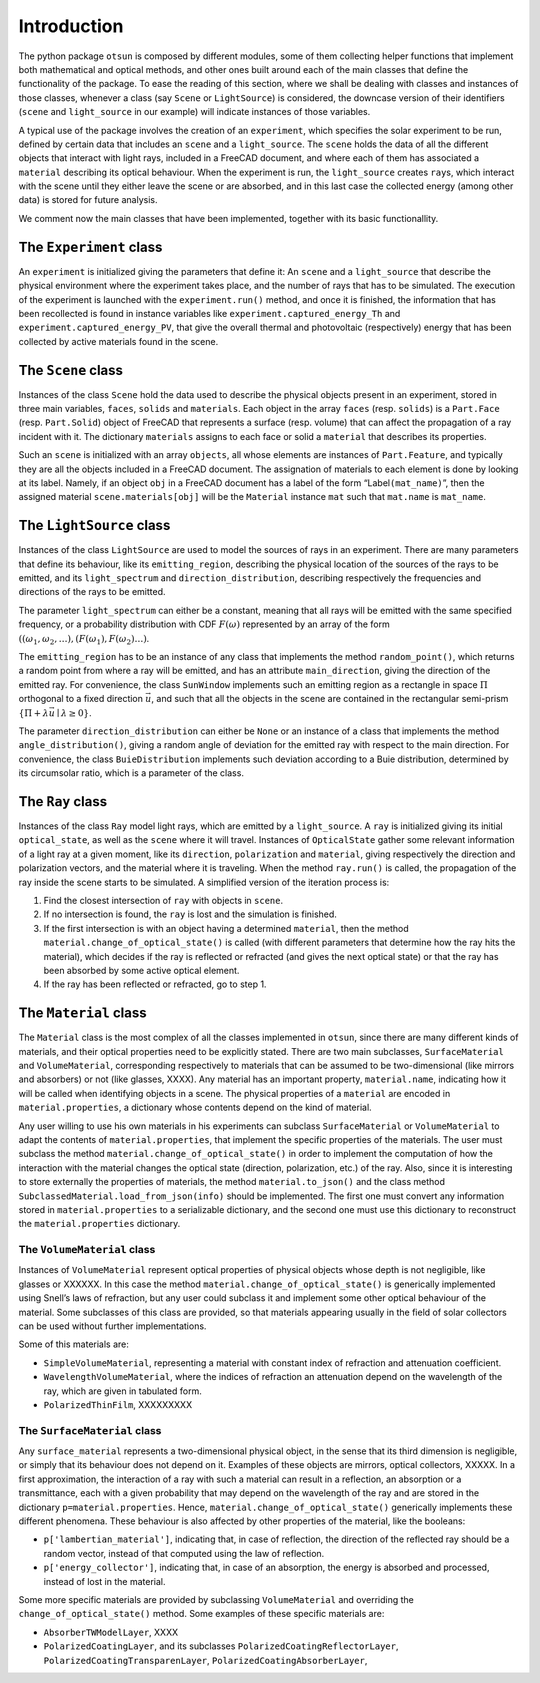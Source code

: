 Introduction
============

The python package ``otsun`` is composed by different modules, some of
them collecting helper functions that implement both mathematical and
optical methods, and other ones built around each of the main classes
that define the functionality of the package. To ease the reading of
this section, where we shall be dealing with classes and instances of
those classes, whenever a class (say ``Scene`` or ``LightSource``) is
considered, the downcase version of their identifiers (``scene`` and
``light_source`` in our example) will indicate instances of those
variables.

A typical use of the package involves the creation of an ``experiment``,
which specifies the solar experiment to be run, defined by certain data
that includes an ``scene`` and a ``light_source``. The ``scene`` holds
the data of all the different objects that interact with light rays,
included in a FreeCAD document, and where
each of them has associated a ``material`` describing its optical
behaviour. When the experiment is run, the ``light_source`` creates
``ray``\ s, which interact with the scene until they either leave the
scene or are absorbed, and in this last case the collected energy (among
other data) is stored for future analysis.

We comment now the main classes that have been implemented, together
with its basic functionallity.

The ``Experiment`` class
------------------------

An ``experiment`` is initialized giving the parameters that define it:
An ``scene`` and a ``light_source`` that describe the physical
environment where the experiment takes place, and the number of rays
that has to be simulated. The execution of the experiment is launched
with the ``experiment.run()`` method, and once it is finished, the
information that has been recollected is found in instance variables
like ``experiment.captured_energy_Th`` and
``experiment.captured_energy_PV``, that give the overall thermal and
photovoltaic (respectively) energy that has been collected by active
materials found in the scene.

The ``Scene`` class
-------------------

Instances of the class ``Scene`` hold the data used to describe the
physical objects present in an experiment, stored in three main
variables, ``faces``, ``solids`` and ``materials``. Each object in the
array ``faces`` (resp. ``solids``) is a ``Part.Face`` (resp.
``Part.Solid``) object of FreeCAD that represents a surface (resp.
volume) that can affect the propagation of a ray incident with it. The
dictionary ``materials`` assigns to each face or solid a ``material``
that describes its properties.

Such an ``scene`` is initialized with an array ``objects``, all whose
elements are instances of ``Part.Feature``, and typically they are all
the objects included in a FreeCAD document. The assignation of materials
to each element is done by looking at its label. Namely, if an object
``obj`` in a FreeCAD document has a label of the form
“Label\ ``(mat_name)``”, then the assigned material
``scene.materials[obj]`` will be the ``Material`` instance ``mat`` such
that ``mat.name`` is ``mat_name``.

The ``LightSource`` class
-------------------------

Instances of the class ``LightSource`` are used to model the sources of
rays in an experiment. There are many parameters that define its
behaviour, like its ``emitting_region``, describing the physical
location of the sources of the rays to be emitted, and its
``light_spectrum`` and ``direction_distribution``, describing
respectively the frequencies and directions of the rays to be emitted.

The parameter ``light_spectrum`` can either be a constant, meaning that
all rays will be emitted with the same specified frequency, or a
probability distribution with CDF :math:`F(\omega)` represented by an
array of the form
:math:`((\omega_1,\omega_2,\dots),(F(\omega_1),F(\omega_2)\dots)`.

The ``emitting_region`` has to be an instance of any class that
implements the method ``random_point()``, which returns a random point
from where a ray will be emitted, and has an attribute
``main_direction``, giving the direction of the emitted ray. For
convenience, the class ``SunWindow`` implements such an emitting region
as a rectangle in space :math:`\Pi` orthogonal to a fixed direction
:math:`\vec u`, and such that all the objects in the scene are contained
in the rectangular semi-prism
:math:`\{\Pi+\lambda\vec u\mid \lambda\ge 0\}`.

The parameter ``direction_distribution`` can either be ``None`` or an
instance of a class that implements the method ``angle_distribution()``,
giving a random angle of deviation for the emitted ray with respect to
the main direction. For convenience, the class ``BuieDistribution``
implements such deviation according to a Buie distribution, determined
by its circumsolar ratio, which is a parameter of the class.

The ``Ray`` class
-----------------

Instances of the class ``Ray`` model light rays, which are emitted by a
``light_source``. A ``ray`` is initialized giving its initial
``optical_state``, as well as the ``scene`` where it will travel.
Instances of ``OpticalState`` gather some relevant information of a
light ray at a given moment, like its ``direction``, ``polarization``
and ``material``, giving respectively the direction and polarization
vectors, and the material where it is traveling. When the method
``ray.run()`` is called, the propagation of the ray inside the scene
starts to be simulated. A simplified version of the iteration process
is:

#. Find the closest intersection of ``ray`` with objects in ``scene``.

#. If no intersection is found, the ``ray`` is lost and the simulation
   is finished.

#. If the first intersection is with an object having a determined
   ``material``, then the method ``material.change_of_optical_state()``
   is called (with different parameters that determine how the ray hits
   the material), which decides if the ray is reflected or refracted
   (and gives the next optical state) or that the ray has been absorbed
   by some active optical element.

#. If the ray has been reflected or refracted, go to step 1.

The ``Material`` class
----------------------

The ``Material`` class is the most complex of all the classes
implemented in ``otsun``, since there are many different kinds of
materials, and their optical properties need to be explicitly stated.
There are two main subclasses, ``SurfaceMaterial`` and
``VolumeMaterial``, corresponding respectively to materials that can be
assumed to be two-dimensional (like mirrors and absorbers) or not (like
glasses, XXXX). Any material has an important property,
``material.name``, indicating how it will be called when identifying
objects in a scene. The physical properties of a ``material`` are
encoded in ``material.properties``, a dictionary whose contents depend
on the kind of material.

Any user willing to use his own materials in his experiments can
subclass ``SurfaceMaterial`` or ``VolumeMaterial`` to adapt the contents
of ``material.properties``, that implement the specific properties of
the materials. The user must subclass the method
``material.change_of_optical_state()`` in order to implement the
computation of how the interaction with the material changes the optical
state (direction, polarization, etc.) of the ray. Also, since it is
interesting to store externally the properties of materials, the method
``material.to_json()`` and the class method
``SubclassedMaterial.load_from_json(info)`` should be implemented. The
first one must convert any information stored in ``material.properties``
to a serializable dictionary, and the second one must use this
dictionary to reconstruct the ``material.properties`` dictionary.

The ``VolumeMaterial`` class
~~~~~~~~~~~~~~~~~~~~~~~~~~~~

Instances of ``VolumeMaterial`` represent optical properties of physical
objects whose depth is not negligible, like glasses or XXXXXX. In this
case the method ``material.change_of_optical_state()`` is generically
implemented using Snell’s laws of refraction, but any user could
subclass it and implement some other optical behaviour of the material.
Some subclasses of this class are provided, so that materials appearing
usually in the field of solar collectors can be used without further
implementations.

Some of this materials are:

-  ``SimpleVolumeMaterial``, representing a material with constant index
   of refraction and attenuation coefficient.

-  ``WavelengthVolumeMaterial``, where the indices of refraction an
   attenuation depend on the wavelength of the ray, which are given in
   tabulated form.

-  ``PolarizedThinFilm``, XXXXXXXXX

The ``SurfaceMaterial`` class
~~~~~~~~~~~~~~~~~~~~~~~~~~~~~

Any ``surface_material`` represents a two-dimensional physical object,
in the sense that its third dimension is negligible, or simply that its
behaviour does not depend on it. Examples of these objects are mirrors,
optical collectors, XXXXX. In a first approximation, the interaction of
a ray with such a material can result in a reflection, an absorption or
a transmittance, each with a given probability that may depend on the
wavelength of the ray and are stored in the dictionary
``p=material.properties``. Hence, ``material.change_of_optical_state()``
generically implements these different phenomena. These behaviour is
also affected by other properties of the material, like the booleans:

-  ``p['lambertian_material']``, indicating that, in case of reflection,
   the direction of the reflected ray should be a random vector, instead
   of that computed using the law of reflection.

-  ``p['energy_collector']``, indicating that, in case of an absorption,
   the energy is absorbed and processed, instead of lost in the
   material.

Some more specific materials are provided by subclassing
``VolumeMaterial`` and overriding the ``change_of_optical_state()``
method. Some examples of these specific materials are:

-  ``AbsorberTWModelLayer``, XXXX

-  ``PolarizedCoatingLayer``, and its subclasses
   ``PolarizedCoatingReflectorLayer``,
   ``PolarizedCoatingTransparenLayer``,
   ``PolarizedCoatingAbsorberLayer``,

